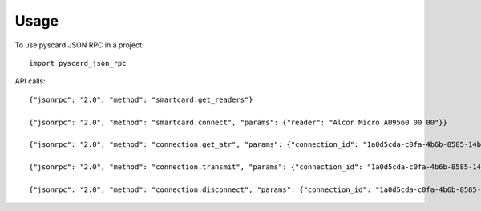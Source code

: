 =====
Usage
=====

To use pyscard JSON RPC in a project::

    import pyscard_json_rpc

API calls::

    {"jsonrpc": "2.0", "method": "smartcard.get_readers"}

    {"jsonrpc": "2.0", "method": "smartcard.connect", "params": {"reader": "Alcor Micro AU9560 00 00"}}

    {"jsonrpc": "2.0", "method": "connection.get_atr", "params": {"connection_id": "1a0d5cda-c0fa-4b6b-8585-14b4b27b3237"}}

    {"jsonrpc": "2.0", "method": "connection.transmit", "params": {"connection_id": "1a0d5cda-c0fa-4b6b-8585-14b4b27b3237", "apdu": "00a4020c020002"}}

    {"jsonrpc": "2.0", "method": "connection.disconnect", "params": {"connection_id": "1a0d5cda-c0fa-4b6b-8585-14b4b27b3237"}}
